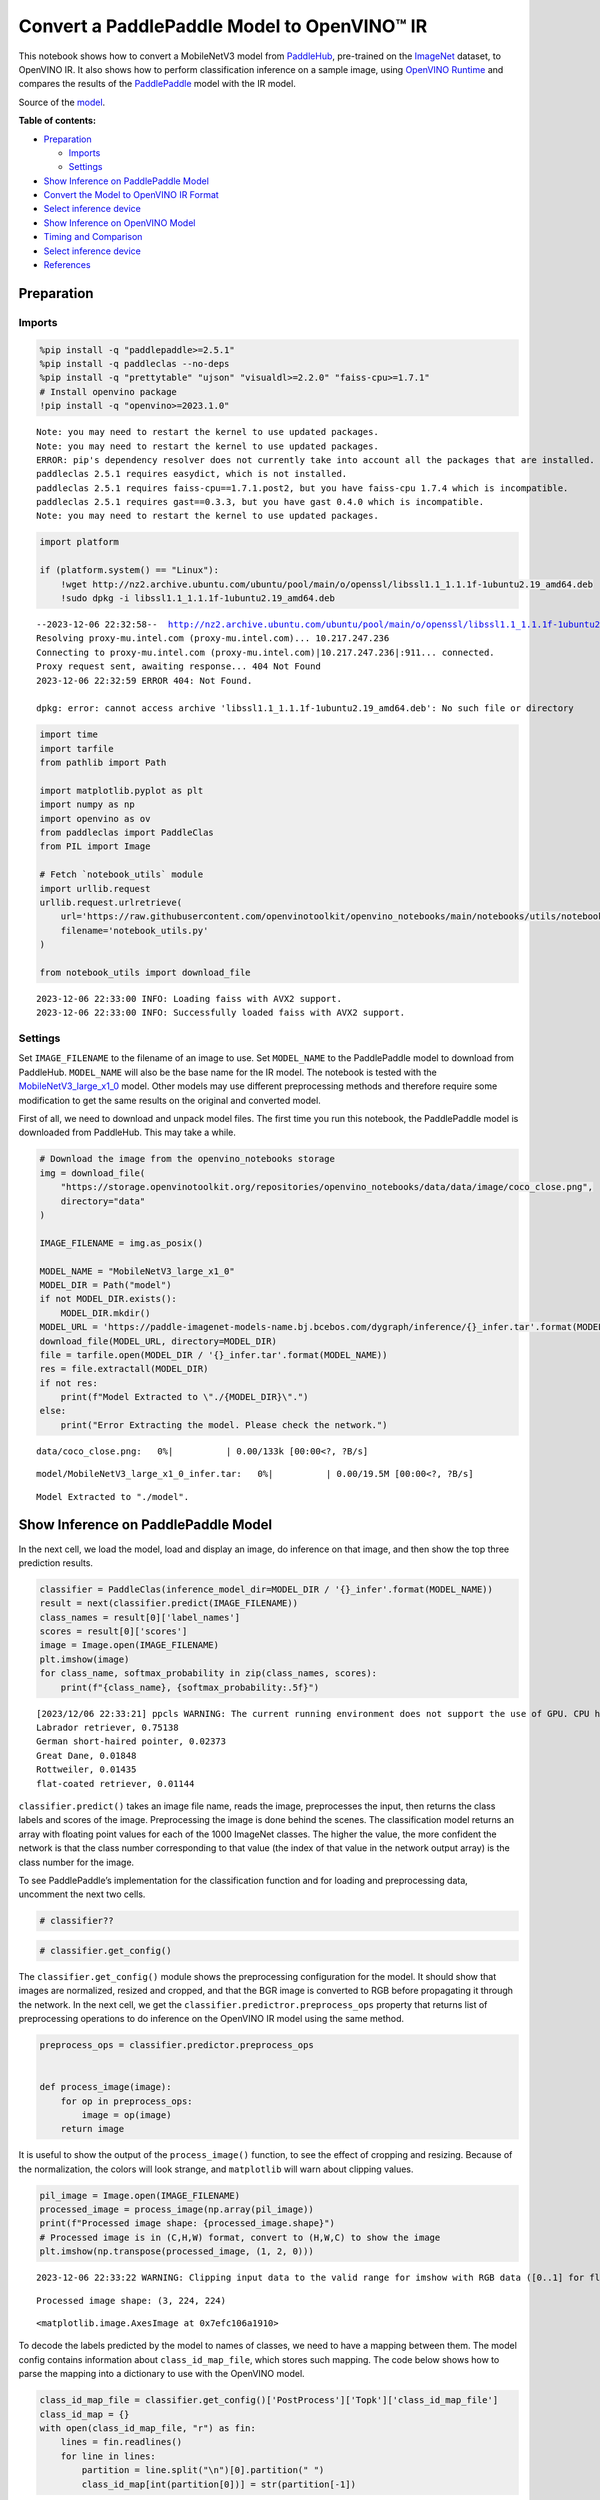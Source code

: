 Convert a PaddlePaddle Model to OpenVINO™ IR
============================================

This notebook shows how to convert a MobileNetV3 model from
`PaddleHub <https://github.com/PaddlePaddle/PaddleHub>`__, pre-trained
on the `ImageNet <https://www.image-net.org>`__ dataset, to OpenVINO IR.
It also shows how to perform classification inference on a sample image,
using `OpenVINO
Runtime <https://docs.openvino.ai/nightly/openvino_docs_OV_UG_OV_Runtime_User_Guide.html>`__
and compares the results of the
`PaddlePaddle <https://github.com/PaddlePaddle/Paddle>`__ model with the
IR model.

Source of the
`model <https://www.paddlepaddle.org.cn/hubdetail?name=mobilenet_v3_large_imagenet_ssld&en_category=ImageClassification>`__.

**Table of contents:**


-  `Preparation <#preparation>`__

   -  `Imports <#imports>`__
   -  `Settings <#settings>`__

-  `Show Inference on PaddlePaddle
   Model <#show-inference-on-paddlepaddle-model>`__
-  `Convert the Model to OpenVINO IR
   Format <#convert-the-model-to-openvino-ir-format>`__
-  `Select inference device <#select-inference-device>`__
-  `Show Inference on OpenVINO
   Model <#show-inference-on-openvino-model>`__
-  `Timing and Comparison <#timing-and-comparison>`__
-  `Select inference device <#select-inference-device>`__
-  `References <#references>`__

Preparation
-----------



Imports
~~~~~~~



.. code:: ipython3

    %pip install -q "paddlepaddle>=2.5.1"
    %pip install -q paddleclas --no-deps
    %pip install -q "prettytable" "ujson" "visualdl>=2.2.0" "faiss-cpu>=1.7.1"
    # Install openvino package
    !pip install -q "openvino>=2023.1.0"


.. parsed-literal::

    Note: you may need to restart the kernel to use updated packages.
    Note: you may need to restart the kernel to use updated packages.
    ERROR: pip's dependency resolver does not currently take into account all the packages that are installed. This behaviour is the source of the following dependency conflicts.
    paddleclas 2.5.1 requires easydict, which is not installed.
    paddleclas 2.5.1 requires faiss-cpu==1.7.1.post2, but you have faiss-cpu 1.7.4 which is incompatible.
    paddleclas 2.5.1 requires gast==0.3.3, but you have gast 0.4.0 which is incompatible.
    Note: you may need to restart the kernel to use updated packages.


.. code:: ipython3

    import platform
    
    if (platform.system() == "Linux"):
        !wget http://nz2.archive.ubuntu.com/ubuntu/pool/main/o/openssl/libssl1.1_1.1.1f-1ubuntu2.19_amd64.deb
        !sudo dpkg -i libssl1.1_1.1.1f-1ubuntu2.19_amd64.deb


.. parsed-literal::

    --2023-12-06 22:32:58--  http://nz2.archive.ubuntu.com/ubuntu/pool/main/o/openssl/libssl1.1_1.1.1f-1ubuntu2.19_amd64.deb
    Resolving proxy-mu.intel.com (proxy-mu.intel.com)... 10.217.247.236
    Connecting to proxy-mu.intel.com (proxy-mu.intel.com)|10.217.247.236|:911... connected.
    Proxy request sent, awaiting response... 404 Not Found
    2023-12-06 22:32:59 ERROR 404: Not Found.
    
    dpkg: error: cannot access archive 'libssl1.1_1.1.1f-1ubuntu2.19_amd64.deb': No such file or directory


.. code:: ipython3

    import time
    import tarfile
    from pathlib import Path
    
    import matplotlib.pyplot as plt
    import numpy as np
    import openvino as ov
    from paddleclas import PaddleClas
    from PIL import Image
    
    # Fetch `notebook_utils` module
    import urllib.request
    urllib.request.urlretrieve(
        url='https://raw.githubusercontent.com/openvinotoolkit/openvino_notebooks/main/notebooks/utils/notebook_utils.py',
        filename='notebook_utils.py'
    )
    
    from notebook_utils import download_file


.. parsed-literal::

    2023-12-06 22:33:00 INFO: Loading faiss with AVX2 support.
    2023-12-06 22:33:00 INFO: Successfully loaded faiss with AVX2 support.


Settings
~~~~~~~~



Set ``IMAGE_FILENAME`` to the filename of an image to use. Set
``MODEL_NAME`` to the PaddlePaddle model to download from PaddleHub.
``MODEL_NAME`` will also be the base name for the IR model. The notebook
is tested with the
`MobileNetV3_large_x1_0 <https://github.com/PaddlePaddle/PaddleClas/blob/release/2.5/docs/en/models/Mobile_en.md>`__
model. Other models may use different preprocessing methods and
therefore require some modification to get the same results on the
original and converted model.

First of all, we need to download and unpack model files. The first time
you run this notebook, the PaddlePaddle model is downloaded from
PaddleHub. This may take a while.

.. code:: ipython3

    # Download the image from the openvino_notebooks storage
    img = download_file(
        "https://storage.openvinotoolkit.org/repositories/openvino_notebooks/data/data/image/coco_close.png",
        directory="data"
    )
    
    IMAGE_FILENAME = img.as_posix()
    
    MODEL_NAME = "MobileNetV3_large_x1_0"
    MODEL_DIR = Path("model")
    if not MODEL_DIR.exists():
        MODEL_DIR.mkdir()
    MODEL_URL = 'https://paddle-imagenet-models-name.bj.bcebos.com/dygraph/inference/{}_infer.tar'.format(MODEL_NAME)
    download_file(MODEL_URL, directory=MODEL_DIR)
    file = tarfile.open(MODEL_DIR / '{}_infer.tar'.format(MODEL_NAME))
    res = file.extractall(MODEL_DIR)
    if not res:
        print(f"Model Extracted to \"./{MODEL_DIR}\".")
    else:
        print("Error Extracting the model. Please check the network.")



.. parsed-literal::

    data/coco_close.png:   0%|          | 0.00/133k [00:00<?, ?B/s]



.. parsed-literal::

    model/MobileNetV3_large_x1_0_infer.tar:   0%|          | 0.00/19.5M [00:00<?, ?B/s]


.. parsed-literal::

    Model Extracted to "./model".


Show Inference on PaddlePaddle Model
------------------------------------



In the next cell, we load the model, load and display an image, do
inference on that image, and then show the top three prediction results.

.. code:: ipython3

    classifier = PaddleClas(inference_model_dir=MODEL_DIR / '{}_infer'.format(MODEL_NAME))
    result = next(classifier.predict(IMAGE_FILENAME))
    class_names = result[0]['label_names']
    scores = result[0]['scores']
    image = Image.open(IMAGE_FILENAME)
    plt.imshow(image)
    for class_name, softmax_probability in zip(class_names, scores):
        print(f"{class_name}, {softmax_probability:.5f}")


.. parsed-literal::

    [2023/12/06 22:33:21] ppcls WARNING: The current running environment does not support the use of GPU. CPU has been used instead.
    Labrador retriever, 0.75138
    German short-haired pointer, 0.02373
    Great Dane, 0.01848
    Rottweiler, 0.01435
    flat-coated retriever, 0.01144



.. image:: 103-paddle-to-openvino-classification-with-output_files/103-paddle-to-openvino-classification-with-output_8_1.png


``classifier.predict()`` takes an image file name, reads the image,
preprocesses the input, then returns the class labels and scores of the
image. Preprocessing the image is done behind the scenes. The
classification model returns an array with floating point values for
each of the 1000 ImageNet classes. The higher the value, the more
confident the network is that the class number corresponding to that
value (the index of that value in the network output array) is the class
number for the image.

To see PaddlePaddle’s implementation for the classification function and
for loading and preprocessing data, uncomment the next two cells.

.. code:: ipython3

    # classifier??

.. code:: ipython3

    # classifier.get_config()

The ``classifier.get_config()`` module shows the preprocessing
configuration for the model. It should show that images are normalized,
resized and cropped, and that the BGR image is converted to RGB before
propagating it through the network. In the next cell, we get the
``classifier.predictror.preprocess_ops`` property that returns list of
preprocessing operations to do inference on the OpenVINO IR model using
the same method.

.. code:: ipython3

    preprocess_ops = classifier.predictor.preprocess_ops
    
    
    def process_image(image):
        for op in preprocess_ops:
            image = op(image)
        return image

It is useful to show the output of the ``process_image()`` function, to
see the effect of cropping and resizing. Because of the normalization,
the colors will look strange, and ``matplotlib`` will warn about
clipping values.

.. code:: ipython3

    pil_image = Image.open(IMAGE_FILENAME)
    processed_image = process_image(np.array(pil_image))
    print(f"Processed image shape: {processed_image.shape}")
    # Processed image is in (C,H,W) format, convert to (H,W,C) to show the image
    plt.imshow(np.transpose(processed_image, (1, 2, 0)))


.. parsed-literal::

    2023-12-06 22:33:22 WARNING: Clipping input data to the valid range for imshow with RGB data ([0..1] for floats or [0..255] for integers).


.. parsed-literal::

    Processed image shape: (3, 224, 224)




.. parsed-literal::

    <matplotlib.image.AxesImage at 0x7efc106a1910>




.. image:: 103-paddle-to-openvino-classification-with-output_files/103-paddle-to-openvino-classification-with-output_15_3.png


To decode the labels predicted by the model to names of classes, we need
to have a mapping between them. The model config contains information
about ``class_id_map_file``, which stores such mapping. The code below
shows how to parse the mapping into a dictionary to use with the
OpenVINO model.

.. code:: ipython3

    class_id_map_file = classifier.get_config()['PostProcess']['Topk']['class_id_map_file']
    class_id_map = {}
    with open(class_id_map_file, "r") as fin:
        lines = fin.readlines()
        for line in lines:
            partition = line.split("\n")[0].partition(" ")
            class_id_map[int(partition[0])] = str(partition[-1])

Convert the Model to OpenVINO IR Format
---------------------------------------



Call the OpenVINO Model Conversion API to convert the PaddlePaddle model
to OpenVINO IR, with FP32 precision. ``ov.convert_model`` function
accept path to PaddlePaddle model and returns OpenVINO Model class
instance which represents this model. Obtained model is ready to use and
loading on device using ``ov.compile_model`` or can be saved on disk
using ``ov.save_model`` function. See the `Model Conversion
Guide <https://docs.openvino.ai/2023.3/openvino_docs_model_processing_introduction.html>`__
for more information about the Model Conversion API.

.. code:: ipython3

    model_xml = Path(MODEL_NAME).with_suffix('.xml')
    if not model_xml.exists():
        ov_model = ov.convert_model("model/MobileNetV3_large_x1_0_infer/inference.pdmodel")
        ov.save_model(ov_model, str(model_xml))
    else:
        print(f"{model_xml} already exists.")

Select inference device
-----------------------



select device from dropdown list for running inference using OpenVINO

.. code:: ipython3

    import ipywidgets as widgets
    
    core = ov.Core()
    device = widgets.Dropdown(
        options=core.available_devices + ["AUTO"],
        value='AUTO',
        description='Device:',
        disabled=False,
    )
    
    device




.. parsed-literal::

    Dropdown(description='Device:', index=1, options=('CPU', 'AUTO'), value='AUTO')



Show Inference on OpenVINO Model
--------------------------------



Load the IR model, get model information, load the image, do inference,
convert the inference to a meaningful result, and show the output. See
the `OpenVINO Runtime API
Notebook <002-openvino-api-with-output.html>`__ for more
information.

.. code:: ipython3

    # Load OpenVINO Runtime and OpenVINO IR model
    core = ov.Core()
    model = core.read_model(model_xml)
    compiled_model = core.compile_model(model=model, device_name="CPU")
    
    # Get model output
    output_layer = compiled_model.output(0)
    
    # Read, show, and preprocess input image
    # See the "Show Inference on PaddlePaddle Model" section for source of process_image
    image = Image.open(IMAGE_FILENAME)
    plt.imshow(image)
    input_image = process_image(np.array(image))[None,]
    
    # Do inference
    ov_result = compiled_model([input_image])[output_layer][0]
    
    # find the top three values
    top_indices = np.argsort(ov_result)[-3:][::-1]
    top_scores = ov_result[top_indices]
    
    # Convert the inference results to class names, using the same labels as the PaddlePaddle classifier
    for index, softmax_probability in zip(top_indices, top_scores):
        print(f"{class_id_map[index]}, {softmax_probability:.5f}")


.. parsed-literal::

    Labrador retriever, 0.74909
    German short-haired pointer, 0.02368
    Great Dane, 0.01873



.. image:: 103-paddle-to-openvino-classification-with-output_files/103-paddle-to-openvino-classification-with-output_23_1.png


Timing and Comparison
---------------------



Measure the time it takes to do inference on fifty images and compare
the result. The timing information gives an indication of performance.
For a fair comparison, we include the time it takes to process the
image. For more accurate benchmarking, use the `OpenVINO benchmark
tool <https://docs.openvino.ai/2023.3/openvino_inference_engine_tools_benchmark_tool_README.html>`__.
Note that many optimizations are possible to improve the performance.

.. code:: ipython3

    num_images = 50
    
    image = Image.open(fp=IMAGE_FILENAME)

.. code:: ipython3

    # Show device information
    core = ov.Core()
    devices = core.available_devices
    
    for device_name in devices:
        device_full_name = core.get_property(device_name, "FULL_DEVICE_NAME")
        print(f"{device_name}: {device_full_name}")


.. parsed-literal::

    CPU: Intel(R) Core(TM) i9-10920X CPU @ 3.50GHz


.. code:: ipython3

    # Show inference speed on PaddlePaddle model
    start = time.perf_counter()
    for _ in range(num_images):
        result = next(classifier.predict(np.array(image)))
    end = time.perf_counter()
    time_ir = end - start
    print(
        f"PaddlePaddle model on CPU: {time_ir/num_images:.4f} "
        f"seconds per image, FPS: {num_images/time_ir:.2f}\n"
    )
    print("PaddlePaddle result:")
    class_names = result[0]['label_names']
    scores = result[0]['scores']
    for class_name, softmax_probability in zip(class_names, scores):
        print(f"{class_name}, {softmax_probability:.5f}")
    plt.imshow(image);


.. parsed-literal::

    PaddlePaddle model on CPU: 0.0070 seconds per image, FPS: 142.41
    
    PaddlePaddle result:
    Labrador retriever, 0.75138
    German short-haired pointer, 0.02373
    Great Dane, 0.01848
    Rottweiler, 0.01435
    flat-coated retriever, 0.01144



.. image:: 103-paddle-to-openvino-classification-with-output_files/103-paddle-to-openvino-classification-with-output_27_1.png


Select inference device
-----------------------



select device from dropdown list for running inference using OpenVINO

.. code:: ipython3

    device




.. parsed-literal::

    Dropdown(description='Device:', index=1, options=('CPU', 'AUTO'), value='AUTO')



.. code:: ipython3

    # Show inference speed on OpenVINO IR model
    compiled_model = core.compile_model(model=model, device_name=device.value)
    output_layer = compiled_model.output(0)
    
    
    start = time.perf_counter()
    input_image = process_image(np.array(image))[None,]
    for _ in range(num_images):
        ie_result = compiled_model([input_image])[output_layer][0]
        top_indices = np.argsort(ie_result)[-5:][::-1]
        top_softmax = ie_result[top_indices]
    
    end = time.perf_counter()
    time_ir = end - start
    
    print(
        f"OpenVINO IR model in OpenVINO Runtime ({device.value}): {time_ir/num_images:.4f} "
        f"seconds per image, FPS: {num_images/time_ir:.2f}"
    )
    print()
    print("OpenVINO result:")
    for index, softmax_probability in zip(top_indices, top_softmax):
        print(f"{class_id_map[index]}, {softmax_probability:.5f}")
    plt.imshow(image);


.. parsed-literal::

    OpenVINO IR model in OpenVINO Runtime (AUTO): 0.0028 seconds per image, FPS: 352.29
    
    OpenVINO result:
    Labrador retriever, 0.74909
    German short-haired pointer, 0.02368
    Great Dane, 0.01873
    Rottweiler, 0.01448
    flat-coated retriever, 0.01153



.. image:: 103-paddle-to-openvino-classification-with-output_files/103-paddle-to-openvino-classification-with-output_30_1.png


References
----------



-  `PaddleClas <https://github.com/PaddlePaddle/PaddleClas>`__
-  `OpenVINO PaddlePaddle
   support <https://docs.openvino.ai/2023.3/openvino_docs_MO_DG_prepare_model_convert_model_Convert_Model_From_Paddle.html>`__
